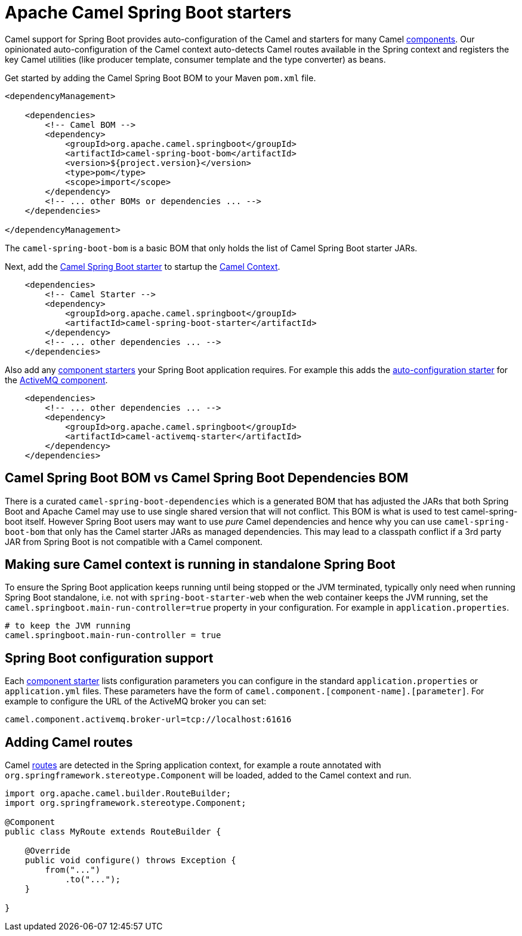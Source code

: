 = Apache Camel Spring Boot starters

Camel support for Spring Boot provides auto-configuration of the Camel and starters for many Camel xref:components::index.adoc[components]. Our opinionated auto-configuration of the Camel context auto-detects Camel routes available in the Spring context and registers the key Camel utilities (like producer template, consumer template and the type converter) as beans.

Get started by adding the Camel Spring Boot BOM to your Maven `pom.xml` file.

[source,xml]
----
<dependencyManagement>

    <dependencies>
        <!-- Camel BOM -->
        <dependency>
            <groupId>org.apache.camel.springboot</groupId>
            <artifactId>camel-spring-boot-bom</artifactId>
            <version>${project.version}</version>
            <type>pom</type>
            <scope>import</scope>
        </dependency>
        <!-- ... other BOMs or dependencies ... -->
    </dependencies>

</dependencyManagement>
----

The `camel-spring-boot-bom` is a basic BOM that only holds the list of Camel Spring Boot starter JARs.

Next, add the xref:spring-boot.adoc[Camel Spring Boot starter] to startup the xref:manual::camelcontext.adoc[Camel Context].

[source,xml]
----
    <dependencies>
        <!-- Camel Starter -->
        <dependency>
            <groupId>org.apache.camel.springboot</groupId>
            <artifactId>camel-spring-boot-starter</artifactId>
        </dependency>
        <!-- ... other dependencies ... -->
    </dependencies>
----

Also add any xref:list.adoc[component starters] your Spring Boot application requires. For example this adds the xref:components::activemq-component.adoc#_spring_boot_auto_configuration[auto-configuration starter] for the xref:components::activemq-component.adoc[ActiveMQ component].

[source,xml]
----
    <dependencies>
        <!-- ... other dependencies ... -->
        <dependency>
            <groupId>org.apache.camel.springboot</groupId>
            <artifactId>camel-activemq-starter</artifactId>
        </dependency>
    </dependencies>
----

== Camel Spring Boot BOM vs Camel Spring Boot Dependencies BOM

There is a curated `camel-spring-boot-dependencies` which is a generated BOM that has adjusted the JARs that both Spring Boot
and Apache Camel may use to use single shared version that will not conflict. This BOM is what is used to test camel-spring-boot itself.
However Spring Boot users may want to use _pure_ Camel dependencies and hence why you can use `camel-spring-boot-bom` that only has the
Camel starter JARs as managed dependencies. This may lead to a classpath conflict if a 3rd party JAR from Spring Boot is not compatible
with a Camel component.

== Making sure Camel context is running in standalone Spring Boot

To ensure the Spring Boot application keeps running until being stopped or the JVM terminated, typically only need when running Spring Boot standalone, i.e. not with `spring-boot-starter-web` when the web container keeps the JVM running, set the `camel.springboot.main-run-controller=true` property in your configuration. For example in `application.properties`.

[source]
----
# to keep the JVM running
camel.springboot.main-run-controller = true
----

== Spring Boot configuration support

Each xref:list.adoc[component starter] lists configuration parameters you can configure in the standard `application.properties` or `application.yml` files. These parameters have the form of `camel.component.[component-name].[parameter]`. For example to configure the URL of the ActiveMQ broker you can set:

[source]
----
camel.component.activemq.broker-url=tcp://localhost:61616
----

== Adding Camel routes

Camel xref:manual::routes.adoc[routes] are detected in the Spring application context, for example a route annotated with `org.springframework.stereotype.Component` will be loaded, added to the Camel context and run.

[source,java]
----
import org.apache.camel.builder.RouteBuilder;
import org.springframework.stereotype.Component;

@Component
public class MyRoute extends RouteBuilder {

    @Override
    public void configure() throws Exception {
        from("...")
            .to("...");
    }

}
----

